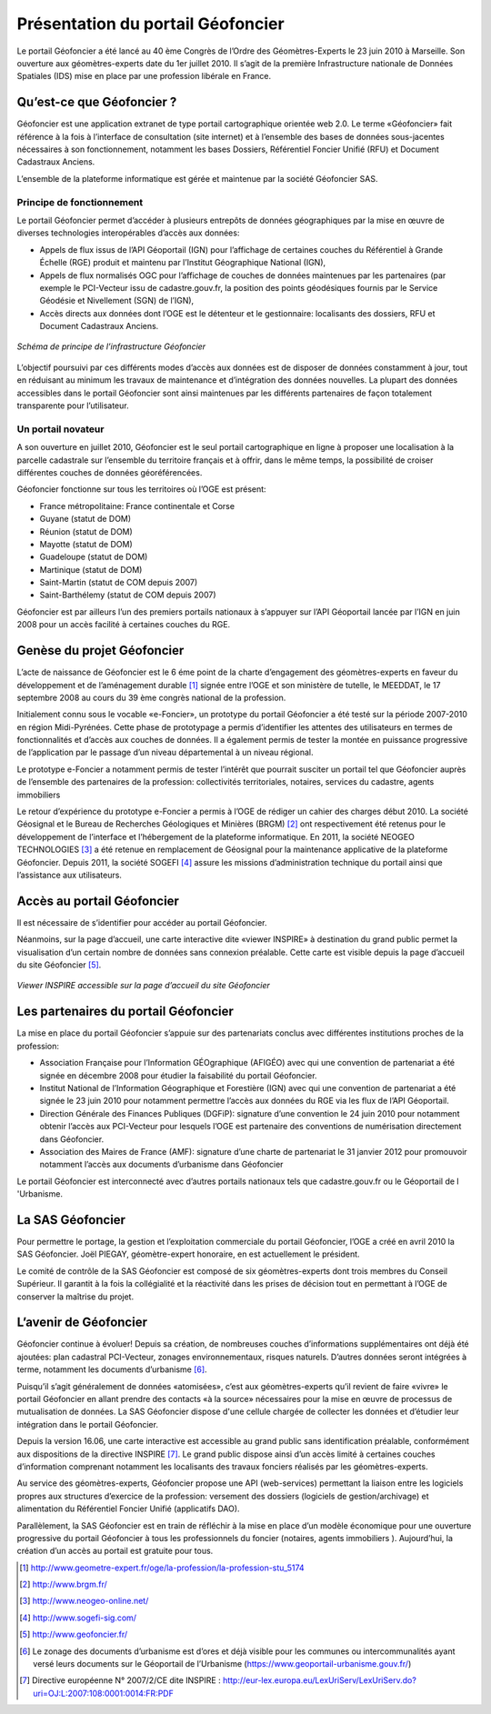 Présentation du portail Géofoncier
==================================

Le portail Géofoncier a été lancé au 40 ème Congrès de l’Ordre des Géomètres-Experts le 23 juin 2010 à Marseille. Son ouverture aux géomètres-experts date du 1er juillet 2010. Il s’agit de la première Infrastructure nationale de Données Spatiales (IDS) mise en place par une profession libérale en France.

Qu’est-ce que Géofoncier ?
--------------------------

Géofoncier est une application extranet de type portail cartographique orientée web 2.0. Le terme «Géofoncier» fait référence à la fois à l’interface de consultation (site internet) et à l’ensemble des bases de données sous-jacentes nécessaires à son fonctionnement, notamment les bases Dossiers, Référentiel Foncier Unifié (RFU) et Document Cadastraux Anciens.

L’ensemble de la plateforme informatique est gérée et maintenue par la société Géofoncier SAS.

Principe de fonctionnement
^^^^^^^^^^^^^^^^^^^^^^^^^^

Le portail Géofoncier permet d’accéder à plusieurs entrepôts de données géographiques par la mise en œuvre de diverses technologies interopérables d’accès aux données:

* Appels de flux issus de l’API Géoportail (IGN) pour l’affichage de certaines couches du Référentiel à Grande Échelle (RGE) produit et maintenu par l’Institut Géographique National (IGN),

* Appels de flux normalisés OGC pour l’affichage de couches de données maintenues par les partenaires (par exemple le PCI-Vecteur issu de cadastre.gouv.fr, la position des points géodésiques fournis par le Service Géodésie et Nivellement (SGN) de l’IGN),

* Accès directs aux données dont l’OGE est le détenteur et le gestionnaire: localisants des dossiers, RFU et Document Cadastraux Anciens.

.. figure:: _static/images/image015.png
   	:alt: Schéma de principe de l’infrastructure Géofoncier
   	:align: center

	*Schéma de principe de l’infrastructure Géofoncier*

L’objectif poursuivi par ces différents modes d’accès aux données est de disposer de données constamment à jour, tout en réduisant au minimum les travaux de maintenance et d’intégration des données nouvelles. La plupart des données accessibles dans le portail Géofoncier sont ainsi maintenues par les différents partenaires de façon totalement transparente pour l’utilisateur.


Un portail novateur
^^^^^^^^^^^^^^^^^^^

A son ouverture en juillet 2010, Géofoncier est le seul portail cartographique en ligne à proposer une localisation à la parcelle cadastrale sur l’ensemble du territoire français et à offrir, dans le même temps, la possibilité de croiser différentes couches de données géoréférencées.

Géofoncier fonctionne sur tous les territoires où l’OGE est présent:

* France métropolitaine: France continentale et Corse

* Guyane (statut de DOM)

* Réunion (statut de DOM)

* Mayotte (statut de DOM)

* Guadeloupe (statut de DOM)

* Martinique (statut de DOM)

* Saint-Martin (statut de COM depuis 2007)

* Saint-Barthélemy (statut de COM depuis 2007)

Géofoncier est par ailleurs l’un des premiers portails nationaux à s’appuyer sur l’API Géoportail lancée par l’IGN en juin 2008 pour un accès facilité à certaines couches du RGE.

Genèse du projet Géofoncier
---------------------------

L’acte de naissance de Géofoncier est le 6 éme point de la charte d’engagement des géomètres-experts en faveur du développement et de l’aménagement durable [1]_ signée entre l’OGE et son ministère de tutelle, le MEEDDAT, le 17 septembre 2008 au cours du 39 ème congrès national de la profession.

Initialement connu sous le vocable «e-Foncier», un prototype du portail Géofoncier a été testé sur la période 2007-2010 en région Midi-Pyrénées. Cette phase de prototypage a permis d’identifier les attentes des utilisateurs en termes de fonctionnalités et d’accès aux couches de données. Il a également permis de tester la montée en puissance progressive de l’application par le passage d’un niveau départemental à un niveau régional.

Le prototype e-Foncier a notamment permis de tester l’intérêt que pourrait susciter un portail tel que Géofoncier auprès de l’ensemble des partenaires de la profession: collectivités territoriales, notaires, services du cadastre, agents immobiliers

Le retour d’expérience du prototype e-Foncier a permis à l’OGE de rédiger un cahier des charges début 2010. La société Géosignal et le Bureau de Recherches Géologiques et Minières (BRGM) [2]_ ont respectivement été retenus pour le développement de l’interface et l’hébergement de la plateforme informatique. En 2011, la société NEOGEO TECHNOLOGIES [3]_ a été retenue en remplacement de Géosignal pour la maintenance applicative de la plateforme Géofoncier. Depuis 2011, la société SOGEFI [4]_ assure les missions d’administration technique du portail ainsi que l’assistance aux utilisateurs.


Accès au portail Géofoncier
---------------------------

Il est nécessaire de s’identifier pour accéder au portail Géofoncier. 

Néanmoins, sur la page d’accueil, une carte interactive dite «viewer INSPIRE» à destination du grand public permet la visualisation d’un certain nombre de données sans connexion préalable. Cette carte est visible depuis la page d’accueil du site Géofoncier [5]_.

.. figure:: _static/images/image017.jpg
   	:alt: Viewer INSPIRE 
   	:align: center

	*Viewer INSPIRE accessible sur la page d’accueil du site Géofoncier*

Les partenaires du portail Géofoncier
-------------------------------------

La mise en place du portail Géofoncier s’appuie sur des partenariats conclus avec différentes institutions proches de la profession:

* Association Française pour l’Information GÉOgraphique (AFIGÉO) avec qui une convention de partenariat a été signée en décembre 2008 pour étudier la faisabilité du portail Géofoncier.

* Institut National de l’Information Géographique et Forestière (IGN) avec qui une convention de partenariat a été signée le 23 juin 2010 pour notamment permettre l’accès aux données du RGE via les flux de l’API Géoportail.

* Direction Générale des Finances Publiques (DGFiP): signature d’une convention le 24 juin 2010 pour notamment obtenir l’accès aux PCI-Vecteur pour lesquels l’OGE est partenaire des conventions de numérisation directement dans Géofoncier.

* Association des Maires de France (AMF): signature d’une charte de partenariat le 31 janvier 2012 pour promouvoir notamment l’accès aux documents d’urbanisme dans Géofoncier

Le portail Géofoncier est interconnecté avec d’autres portails nationaux tels que cadastre.gouv.fr ou le Géoportail de l 'Urbanisme.

La SAS Géofoncier
-----------------

Pour permettre le portage, la gestion et l’exploitation commerciale du portail Géofoncier, l’OGE a créé en avril 2010 la SAS Géofoncier. Joël PIEGAY, géomètre-expert honoraire, en est actuellement le président.

Le comité de contrôle de la SAS Géofoncier est composé de six géomètres-experts dont trois membres du Conseil Supérieur. Il garantit à la fois la collégialité et la réactivité dans les prises de décision tout en permettant à l’OGE de conserver la maîtrise du projet.

L’avenir de Géofoncier
----------------------

Géofoncier continue à évoluer! Depuis sa création, de nombreuses couches d’informations supplémentaires ont déjà été ajoutées: plan cadastral PCI-Vecteur, zonages environnementaux, risques naturels. D’autres données seront intégrées à terme, notamment les documents d’urbanisme [6]_.

Puisqu’il s’agit généralement de données «atomisées», c’est aux géomètres-experts qu’il revient de faire «vivre» le portail Géofoncier en allant prendre des contacts «à la source» nécessaires pour la mise en œuvre de processus de mutualisation de données. La SAS Géofoncier dispose d'une cellule chargée de collecter les données et d’étudier leur intégration dans le portail Géofoncier.

.. image:: _static/images/image018.png
   :align: right
   :width: 100

Depuis la version 16.06, une carte interactive est accessible au grand public sans identification préalable, conformément aux dispositions de la directive INSPIRE [7]_. Le grand public dispose ainsi d’un accès limité à certaines couches d’information comprenant notamment les localisants des travaux fonciers réalisés par les géomètres-experts.

Au service des géomètres-experts, Géofoncier propose une API (web-services) permettant la liaison entre les logiciels propres aux structures d’exercice de la profession: versement des dossiers (logiciels de gestion/archivage) et alimentation du Référentiel Foncier Unifié (applicatifs DAO).

Parallèlement, la SAS Géofoncier est en train de réfléchir à la mise en place d’un modèle économique pour une ouverture progressive du portail Géofoncier à tous les professionnels du foncier (notaires, agents immobiliers ). Aujourd’hui, la création d’un accès au portail est gratuite pour tous.


.. [1] http://www.geometre-expert.fr/oge/la-profession/la-profession-stu_5174
.. [2] http://www.brgm.fr/
.. [3] http://www.neogeo-online.net/
.. [4] http://www.sogefi-sig.com/
.. [5] http://www.geofoncier.fr/
.. [6] Le zonage des documents d’urbanisme est d’ores et déjà visible pour les communes ou intercommunalités ayant versé leurs documents sur le Géoportail de l’Urbanisme (https://www.geoportail-urbanisme.gouv.fr/)
.. [7] Directive européenne N° 2007/2/CE dite INSPIRE : http://eur-lex.europa.eu/LexUriServ/LexUriServ.do?uri=OJ:L:2007:108:0001:0014:FR:PDF
